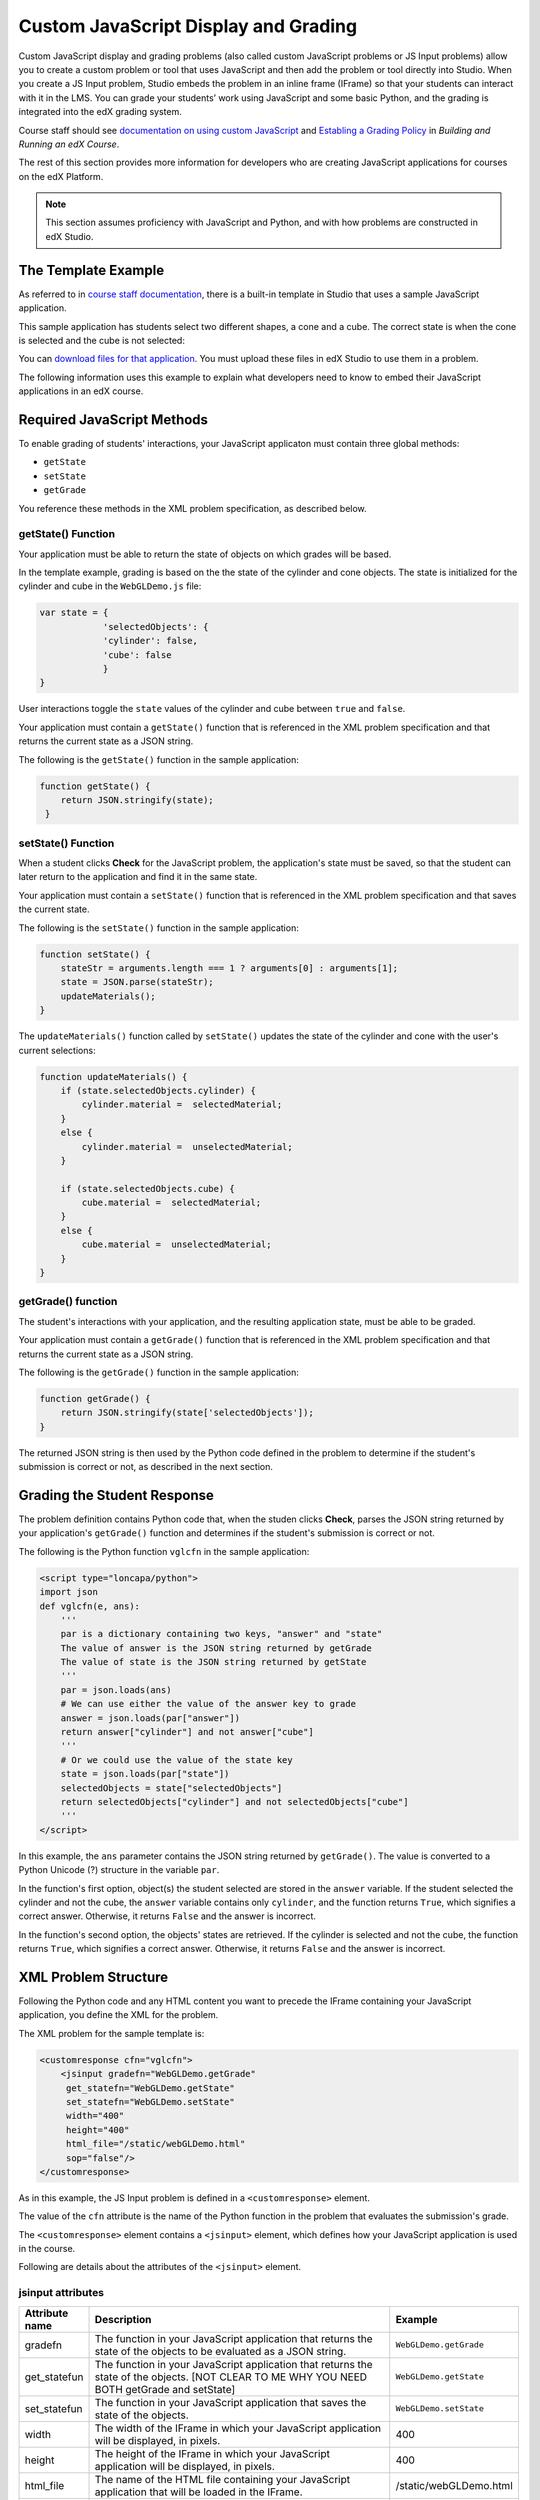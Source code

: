 
.. _Custom JavaScript Display and Grading:

##########################################
Custom JavaScript Display and Grading
##########################################

Custom JavaScript display and grading problems (also called custom JavaScript
problems or JS Input problems) allow you to create a custom problem or tool that
uses JavaScript and then add the problem or tool directly into Studio. When you
create a JS Input problem, Studio embeds the problem in an inline frame (IFrame)
so that your students can interact with it in the LMS. You can grade your
students’ work using JavaScript and some basic Python, and the grading is
integrated into the edX grading system.

Course staff should see `documentation on using custom JavaScript <http://edx.re
adthedocs.org/projects/ca/en/latest/problems_tools/advanced_problems.html
#custom-javascript-display-and-grading>`_ and `Establing a Grading Policy <http:
//edx.readthedocs.org/projects/ca/en/latest/building_course/establish_grading_po
licy.html>`_ in *Building and Running an edX Course*.

The rest of this section provides more information for developers who are creating JavaScript applications for courses on the edX Platform.

.. note:: This section assumes proficiency with JavaScript and Python, and with how problems are constructed in edX Studio.  

*******************************
The Template Example
*******************************

As referred to in `course staff documentation <http://edx.readthedocs.org/projec
ts/ca/en/latest/problems_tools/advanced_problems.html#custom-javascript-display-
and-grading>`_, there is a built-in template in Studio that uses a sample
JavaScript application.

This sample application has students select two different shapes, a cone
and a cube. The correct state is when the cone is selected and the cube is not selected:

.. image:: ../images/JavaScriptInputExample.png
  :alt: Image of the sample JavaScript application, with the cone selected 

You can `download files for that application <http://files.edx.org/JSInput.zip>`_. You must upload these files in edX Studio to use them in a problem.

The following information uses this example to explain what developers need to know to embed their JavaScript applications in an edX course.

*******************************
Required JavaScript Methods
*******************************

To enable grading of students' interactions, your JavaScript applicaton must contain three global methods:

* ``getState``
* ``setState``
* ``getGrade``

You reference these methods in the XML problem specification, as described below.

====================
getState() Function
====================

Your application must be able to return the state of objects on which grades will be based.

In the template example, grading is based on the the state of the cylinder and cone objects. The state is initialized for the cylinder and cube in the ``WebGLDemo.js`` file:

.. code-block:: javascript

    var state = {
                'selectedObjects': {
                'cylinder': false,
                'cube': false
                }
    }

User interactions toggle the ``state`` values of the cylinder and cube between ``true`` and ``false``.

Your application must contain a ``getState()`` function that is referenced in the XML problem specification and that returns the current state as a JSON string. 

The following is the ``getState()`` function in the sample application:

.. code-block:: javascript

    function getState() {
        return JSON.stringify(state);
     }


====================
setState() Function
====================

When a student clicks **Check** for the JavaScript problem, the application's state must be saved, so that the student can later return to the application and find it in the same state.

Your application must contain a ``setState()`` function that is referenced in the XML problem specification and that saves the current state. 

The following is the ``setState()`` function in the sample application:

.. code-block:: javascript

    function setState() {
        stateStr = arguments.length === 1 ? arguments[0] : arguments[1];
        state = JSON.parse(stateStr);
        updateMaterials();
    }

The ``updateMaterials()`` function called by ``setState()`` updates the state of the cylinder and cone with the user's current selections:

.. code-block:: javascript

    function updateMaterials() {
        if (state.selectedObjects.cylinder) {
            cylinder.material =  selectedMaterial;
        }
        else {
            cylinder.material =  unselectedMaterial;
        }

        if (state.selectedObjects.cube) {
            cube.material =  selectedMaterial;
        }
        else {
            cube.material =  unselectedMaterial;
        }
    }

====================
getGrade() function
====================

The student's interactions with your application, and the resulting application state, must be able to be graded. 

Your application must contain a ``getGrade()`` function that is referenced in the XML problem specification and that returns the current state as a JSON string. 

The following is the ``getGrade()`` function in the sample application:

.. code-block:: javascript

    function getGrade() {
        return JSON.stringify(state['selectedObjects']);
    }

The returned JSON string is then used by the Python code defined in the problem to determine if the student's submission is correct or not, as described in the next section.

*******************************
Grading the Student Response
*******************************

The problem definition contains Python code that, when the studen clicks **Check**, parses the JSON string returned by your application's ``getGrade()`` function and determines if the student's submission is correct or not.

The following is the Python function ``vglcfn`` in the sample application:

.. code-block:: python

    <script type="loncapa/python">
    import json
    def vglcfn(e, ans):
        '''
        par is a dictionary containing two keys, "answer" and "state"
        The value of answer is the JSON string returned by getGrade
        The value of state is the JSON string returned by getState
        '''
        par = json.loads(ans)
        # We can use either the value of the answer key to grade
        answer = json.loads(par["answer"])
        return answer["cylinder"] and not answer["cube"]
        '''
        # Or we could use the value of the state key
        state = json.loads(par["state"])
        selectedObjects = state["selectedObjects"]
        return selectedObjects["cylinder"] and not selectedObjects["cube"]
        '''
    </script>

In this example, the ``ans`` parameter contains the JSON string returned by ``getGrade()``. The value is converted to a Python Unicode (?) structure in the variable ``par``.

In the function's first option, object(s) the student selected are stored in the ``answer`` variable.  If the student selected the cylinder and not the cube, the ``answer`` variable contains only ``cylinder``, and the function returns ``True``, which signifies a correct answer.  Otherwise, it returns ``False`` and the answer is incorrect.

In the function's second option, the objects' states are retrieved.  If the cylinder is selected and not the cube, the function returns ``True``, which signifies a correct answer.  Otherwise, it returns ``False`` and the answer is incorrect.


*******************************
XML Problem Structure
*******************************

Following the Python code and any HTML content you want to precede the IFrame containing your JavaScript application, you define the XML for the problem.

The XML problem for the sample template is:

.. code-block:: xml

    <customresponse cfn="vglcfn">
        <jsinput gradefn="WebGLDemo.getGrade"
         get_statefn="WebGLDemo.getState"
         set_statefn="WebGLDemo.setState"
         width="400"
         height="400"
         html_file="/static/webGLDemo.html"
         sop="false"/>
    </customresponse>

As in this example, the JS Input problem is defined in a ``<customresponse>`` element.

The value of the ``cfn`` attribute is the name of the Python function in the problem that evaluates the submission's grade.

The ``<customresponse>`` element contains a ``<jsinput>`` element, which defines how your JavaScript application is used in the course.

Following are details about the attributes of the ``<jsinput>`` element.

===================
jsinput attributes
===================

.. list-table::
   :widths: 10 80 10
   :header-rows: 1

   * - Attribute name
     - Description
     - Example
   * - gradefn
     - The function in your JavaScript application that returns the state of the objects to be evaluated as a JSON string.
     - ``WebGLDemo.getGrade``
   * - get_statefun
     - The function in your JavaScript application that returns the state of the objects. [NOT CLEAR TO ME WHY YOU NEED BOTH getGrade and setState]
     - ``WebGLDemo.getState``
   * - set_statefun
     - The function in your JavaScript application that saves the state of the objects.
     - ``WebGLDemo.setState``
   * - width
     - The width of the IFrame in which your JavaScript application will be displayed, in pixels.
     - 400
   * - height
     - The height of the IFrame in which your JavaScript application will be displayed, in pixels.
     - 400
   * - html_file
     - The name of the HTML file containing your JavaScript application that will be loaded in the IFrame.
     - /static/webGLDemo.html
   * - sop
     - The same-origin policy (SOP), meaning that all elements have the same protocol, host, and port. To bypass the SOP, set to ``true``.
     - false
